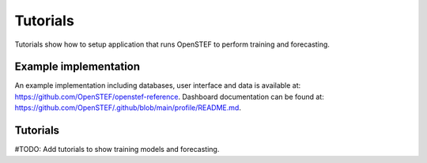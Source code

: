 .. _tutorials:

Tutorials
=========

Tutorials show how to setup application that runs OpenSTEF to perform training and forecasting.

Example implementation
----------------------

An example implementation including databases, user interface and data is available at: https://github.com/OpenSTEF/openstef-reference.
Dashboard documentation can be found at: https://github.com/OpenSTEF/.github/blob/main/profile/README.md.

.. image:: https://user-images.githubusercontent.com/60883372/146760483-29af3ac7-62af-4f13-98c7-982a79c517d1.jpg
  :width: 800
  :alt: Screenshot of the operational dashboard showing the key functionality of OpenSTEF.

Tutorials
---------

#TODO: Add tutorials to show training models and forecasting.